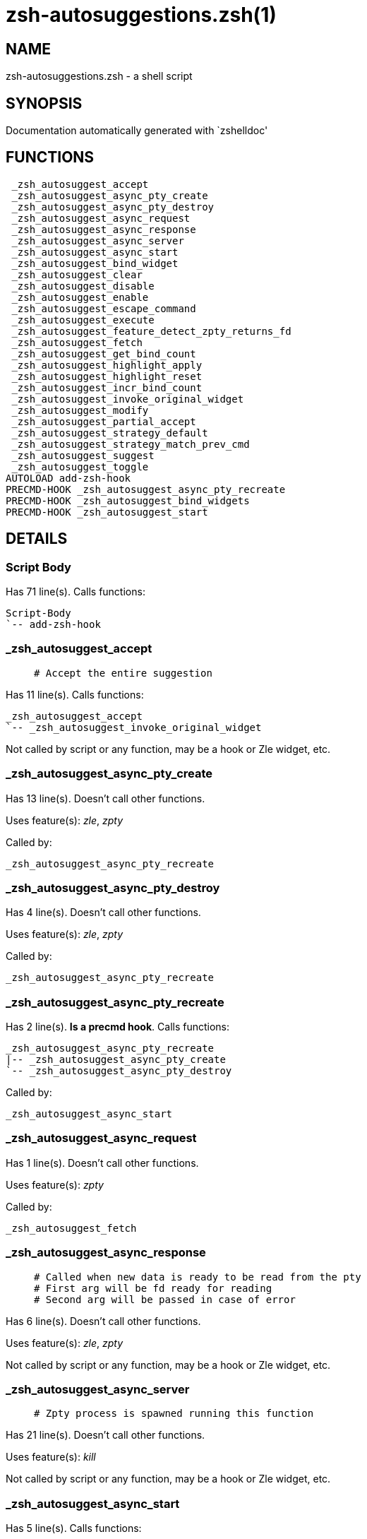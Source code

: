 zsh-autosuggestions.zsh(1)
==========================
:compat-mode!:

NAME
----
zsh-autosuggestions.zsh - a shell script

SYNOPSIS
--------
Documentation automatically generated with `zshelldoc'

FUNCTIONS
---------

 _zsh_autosuggest_accept
 _zsh_autosuggest_async_pty_create
 _zsh_autosuggest_async_pty_destroy
 _zsh_autosuggest_async_request
 _zsh_autosuggest_async_response
 _zsh_autosuggest_async_server
 _zsh_autosuggest_async_start
 _zsh_autosuggest_bind_widget
 _zsh_autosuggest_clear
 _zsh_autosuggest_disable
 _zsh_autosuggest_enable
 _zsh_autosuggest_escape_command
 _zsh_autosuggest_execute
 _zsh_autosuggest_feature_detect_zpty_returns_fd
 _zsh_autosuggest_fetch
 _zsh_autosuggest_get_bind_count
 _zsh_autosuggest_highlight_apply
 _zsh_autosuggest_highlight_reset
 _zsh_autosuggest_incr_bind_count
 _zsh_autosuggest_invoke_original_widget
 _zsh_autosuggest_modify
 _zsh_autosuggest_partial_accept
 _zsh_autosuggest_strategy_default
 _zsh_autosuggest_strategy_match_prev_cmd
 _zsh_autosuggest_suggest
 _zsh_autosuggest_toggle
AUTOLOAD add-zsh-hook
PRECMD-HOOK _zsh_autosuggest_async_pty_recreate
PRECMD-HOOK _zsh_autosuggest_bind_widgets
PRECMD-HOOK _zsh_autosuggest_start

DETAILS
-------

Script Body
~~~~~~~~~~~

Has 71 line(s). Calls functions:

 Script-Body
 `-- add-zsh-hook

_zsh_autosuggest_accept
~~~~~~~~~~~~~~~~~~~~~~~

____
 # Accept the entire suggestion
____

Has 11 line(s). Calls functions:

 _zsh_autosuggest_accept
 `-- _zsh_autosuggest_invoke_original_widget

Not called by script or any function, may be a hook or Zle widget, etc.

_zsh_autosuggest_async_pty_create
~~~~~~~~~~~~~~~~~~~~~~~~~~~~~~~~~

Has 13 line(s). Doesn't call other functions.

Uses feature(s): _zle_, _zpty_

Called by:

 _zsh_autosuggest_async_pty_recreate

_zsh_autosuggest_async_pty_destroy
~~~~~~~~~~~~~~~~~~~~~~~~~~~~~~~~~~

Has 4 line(s). Doesn't call other functions.

Uses feature(s): _zle_, _zpty_

Called by:

 _zsh_autosuggest_async_pty_recreate

_zsh_autosuggest_async_pty_recreate
~~~~~~~~~~~~~~~~~~~~~~~~~~~~~~~~~~~

Has 2 line(s). *Is a precmd hook*. Calls functions:

 _zsh_autosuggest_async_pty_recreate
 |-- _zsh_autosuggest_async_pty_create
 `-- _zsh_autosuggest_async_pty_destroy

Called by:

 _zsh_autosuggest_async_start

_zsh_autosuggest_async_request
~~~~~~~~~~~~~~~~~~~~~~~~~~~~~~

Has 1 line(s). Doesn't call other functions.

Uses feature(s): _zpty_

Called by:

 _zsh_autosuggest_fetch

_zsh_autosuggest_async_response
~~~~~~~~~~~~~~~~~~~~~~~~~~~~~~~

____
 # Called when new data is ready to be read from the pty
 # First arg will be fd ready for reading
 # Second arg will be passed in case of error
____

Has 6 line(s). Doesn't call other functions.

Uses feature(s): _zle_, _zpty_

Not called by script or any function, may be a hook or Zle widget, etc.

_zsh_autosuggest_async_server
~~~~~~~~~~~~~~~~~~~~~~~~~~~~~

____
 # Zpty process is spawned running this function
____

Has 21 line(s). Doesn't call other functions.

Uses feature(s): _kill_

Not called by script or any function, may be a hook or Zle widget, etc.

_zsh_autosuggest_async_start
~~~~~~~~~~~~~~~~~~~~~~~~~~~~

Has 5 line(s). Calls functions:

 _zsh_autosuggest_async_start
 |-- _zsh_autosuggest_async_pty_recreate
 |   |-- _zsh_autosuggest_async_pty_create
 |   `-- _zsh_autosuggest_async_pty_destroy
 |-- _zsh_autosuggest_feature_detect_zpty_returns_fd
 `-- add-zsh-hook

Called by:

 _zsh_autosuggest_start

_zsh_autosuggest_bind_widget
~~~~~~~~~~~~~~~~~~~~~~~~~~~~

____
 # Bind a single widget to an autosuggest widget, saving a reference to the original widget
____

Has 29 line(s). Calls functions:

 _zsh_autosuggest_bind_widget
 |-- _zsh_autosuggest_get_bind_count
 `-- _zsh_autosuggest_incr_bind_count

Uses feature(s): _eval_, _zle_

Called by:

 _zsh_autosuggest_bind_widgets

_zsh_autosuggest_bind_widgets
~~~~~~~~~~~~~~~~~~~~~~~~~~~~~

____
 # Map all configured widgets to the right autosuggest widgets
____

Has 24 line(s). *Is a precmd hook*. Calls functions:

 _zsh_autosuggest_bind_widgets
 `-- _zsh_autosuggest_bind_widget
     |-- _zsh_autosuggest_get_bind_count
     `-- _zsh_autosuggest_incr_bind_count

Called by:

 _zsh_autosuggest_start

_zsh_autosuggest_clear
~~~~~~~~~~~~~~~~~~~~~~

____
 # Clear the suggestion
____

Has 3 line(s). Calls functions:

 _zsh_autosuggest_clear
 `-- _zsh_autosuggest_invoke_original_widget

Called by:

 _zsh_autosuggest_disable

_zsh_autosuggest_disable
~~~~~~~~~~~~~~~~~~~~~~~~

____
 # Disable suggestions
____

Has 2 line(s). Calls functions:

 _zsh_autosuggest_disable
 `-- _zsh_autosuggest_clear
     `-- _zsh_autosuggest_invoke_original_widget

Called by:

 _zsh_autosuggest_toggle

_zsh_autosuggest_enable
~~~~~~~~~~~~~~~~~~~~~~~

____
 # Enable suggestions
____

Has 5 line(s). Calls functions:

 _zsh_autosuggest_enable
 `-- _zsh_autosuggest_fetch
     |-- _zsh_autosuggest_async_request
     `-- _zsh_autosuggest_suggest

Called by:

 _zsh_autosuggest_toggle

_zsh_autosuggest_escape_command
~~~~~~~~~~~~~~~~~~~~~~~~~~~~~~~

____
 #--------------------------------------------------------------------#
 # Utility Functions                                                  #
 #--------------------------------------------------------------------#
____

Has 2 line(s). Doesn't call other functions.

Not called by script or any function, may be a hook or Zle widget, etc.

_zsh_autosuggest_execute
~~~~~~~~~~~~~~~~~~~~~~~~

____
 # Accept the entire suggestion and execute it
____

Has 3 line(s). Calls functions:

 _zsh_autosuggest_execute
 `-- _zsh_autosuggest_invoke_original_widget

Not called by script or any function, may be a hook or Zle widget, etc.

_zsh_autosuggest_feature_detect_zpty_returns_fd
~~~~~~~~~~~~~~~~~~~~~~~~~~~~~~~~~~~~~~~~~~~~~~~

____
 #--------------------------------------------------------------------#
 # Feature Detection                                                  #
 #--------------------------------------------------------------------#
____

Has 12 line(s). Doesn't call other functions.

Uses feature(s): _zpty_

Called by:

 _zsh_autosuggest_async_start

_zsh_autosuggest_fetch
~~~~~~~~~~~~~~~~~~~~~~

____
 # Fetch a new suggestion based on what's currently in the buffer
____

Has 7 line(s). Calls functions:

 _zsh_autosuggest_fetch
 |-- _zsh_autosuggest_async_request
 `-- _zsh_autosuggest_suggest

Uses feature(s): _zpty_

Called by:

 _zsh_autosuggest_enable
 _zsh_autosuggest_modify

_zsh_autosuggest_get_bind_count
~~~~~~~~~~~~~~~~~~~~~~~~~~~~~~~

Has 5 line(s). Doesn't call other functions.

Called by:

 _zsh_autosuggest_bind_widget

_zsh_autosuggest_highlight_apply
~~~~~~~~~~~~~~~~~~~~~~~~~~~~~~~~

____
 # If there's a suggestion, highlight it
____

Has 8 line(s). Doesn't call other functions.

Not called by script or any function, may be a hook or Zle widget, etc.

_zsh_autosuggest_highlight_reset
~~~~~~~~~~~~~~~~~~~~~~~~~~~~~~~~

____
 # If there was a highlight, remove it
____

Has 6 line(s). Doesn't call other functions.

Not called by script or any function, may be a hook or Zle widget, etc.

_zsh_autosuggest_incr_bind_count
~~~~~~~~~~~~~~~~~~~~~~~~~~~~~~~~

____
 #--------------------------------------------------------------------#
 # Widget Helpers                                                     #
 #--------------------------------------------------------------------#
____

Has 7 line(s). Doesn't call other functions.

Called by:

 _zsh_autosuggest_bind_widget

_zsh_autosuggest_invoke_original_widget
~~~~~~~~~~~~~~~~~~~~~~~~~~~~~~~~~~~~~~~

____
 # Given the name of an original widget and args, invoke it, if it exists
____

Has 9 line(s). Doesn't call other functions.

Uses feature(s): _zle_

Called by:

 _zsh_autosuggest_accept
 _zsh_autosuggest_clear
 _zsh_autosuggest_execute
 _zsh_autosuggest_modify
 _zsh_autosuggest_partial_accept

_zsh_autosuggest_modify
~~~~~~~~~~~~~~~~~~~~~~~

____
 # Modify the buffer and get a new suggestion
____

Has 31 line(s). Calls functions:

 _zsh_autosuggest_modify
 |-- _zsh_autosuggest_fetch
 |   |-- _zsh_autosuggest_async_request
 |   `-- _zsh_autosuggest_suggest
 `-- _zsh_autosuggest_invoke_original_widget

Not called by script or any function, may be a hook or Zle widget, etc.

_zsh_autosuggest_partial_accept
~~~~~~~~~~~~~~~~~~~~~~~~~~~~~~~

____
 # Partially accept the suggestion
____

Has 13 line(s). Calls functions:

 _zsh_autosuggest_partial_accept
 `-- _zsh_autosuggest_invoke_original_widget

Not called by script or any function, may be a hook or Zle widget, etc.

_zsh_autosuggest_start
~~~~~~~~~~~~~~~~~~~~~~

____
 # Start the autosuggestion widgets
____

Has 8 line(s). *Is a precmd hook*. Calls functions:

 _zsh_autosuggest_start
 |-- _zsh_autosuggest_async_start
 |   |-- _zsh_autosuggest_async_pty_recreate
 |   |   |-- _zsh_autosuggest_async_pty_create
 |   |   `-- _zsh_autosuggest_async_pty_destroy
 |   |-- _zsh_autosuggest_feature_detect_zpty_returns_fd
 |   `-- add-zsh-hook
 |-- _zsh_autosuggest_bind_widgets
 |   `-- _zsh_autosuggest_bind_widget
 |       |-- _zsh_autosuggest_get_bind_count
 |       `-- _zsh_autosuggest_incr_bind_count
 `-- add-zsh-hook

Not called by script or any function, may be a hook or Zle widget, etc.

_zsh_autosuggest_strategy_default
~~~~~~~~~~~~~~~~~~~~~~~~~~~~~~~~~

____
 #--------------------------------------------------------------------#
 # Default Suggestion Strategy                                        #
 #--------------------------------------------------------------------#
 # Suggests the most recent history item that matches the given
 # prefix.
____

Has 4 line(s). Doesn't call other functions.

Not called by script or any function, may be a hook or Zle widget, etc.

_zsh_autosuggest_strategy_match_prev_cmd
~~~~~~~~~~~~~~~~~~~~~~~~~~~~~~~~~~~~~~~~

____
 #--------------------------------------------------------------------#
 # Match Previous Command Suggestion Strategy                         #
 #--------------------------------------------------------------------#
 # Suggests the most recent history item that matches the given
 # prefix and whose preceding history item also matches the most
 # recently executed command.
 #
 # For example, suppose your history has the following entries:
 #   - pwd
 #   - ls foo
 #   - ls bar
 #   - pwd
 #
 # Given the history list above, when you type 'ls', the suggestion
 # will be 'ls foo' rather than 'ls bar' because your most recently
 # executed command (pwd) was previously followed by 'ls foo'.
 #
 # Note that this strategy won't work as expected with ZSH options that don't
 # preserve the history order such as `HIST_IGNORE_ALL_DUPS` or
 # `HIST_EXPIRE_DUPS_FIRST`.
____

Has 13 line(s). Doesn't call other functions.

Not called by script or any function, may be a hook or Zle widget, etc.

_zsh_autosuggest_suggest
~~~~~~~~~~~~~~~~~~~~~~~~

____
 # Offer a suggestion
____

Has 7 line(s). Doesn't call other functions.

Called by:

 _zsh_autosuggest_fetch

_zsh_autosuggest_toggle
~~~~~~~~~~~~~~~~~~~~~~~

____
 # Toggle suggestions (enable/disable)
____

Has 5 line(s). Calls functions:

 _zsh_autosuggest_toggle
 |-- _zsh_autosuggest_disable
 |   `-- _zsh_autosuggest_clear
 |       `-- _zsh_autosuggest_invoke_original_widget
 `-- _zsh_autosuggest_enable
     `-- _zsh_autosuggest_fetch
         |-- _zsh_autosuggest_async_request
         `-- _zsh_autosuggest_suggest

Not called by script or any function, may be a hook or Zle widget, etc.

add-zsh-hook
~~~~~~~~~~~~

Has 93 line(s). Doesn't call other functions.

Uses feature(s): _autoload_

Called by:

 Script-Body
 _zsh_autosuggest_async_start
 _zsh_autosuggest_start

